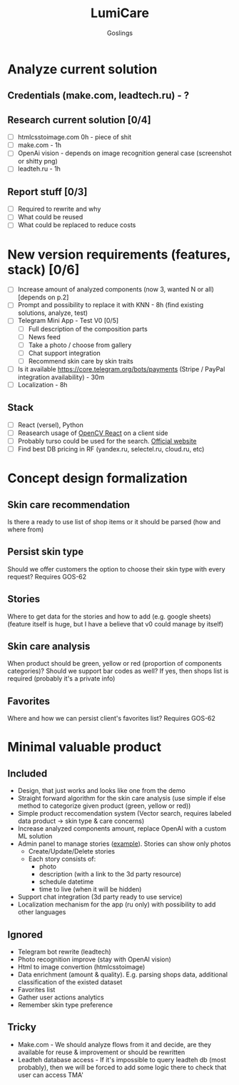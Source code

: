 #+title: LumiCare
#+author: Goslings

* Analyze current solution

** Credentials (make.com, leadtech.ru) - ?

** Research current solution [0/4]
- [ ] htmlcsstoimage.com 0h - piece of shit
- [ ] make.com - 1h
- [ ] OpenAi vision - depends on image recognition general case (screenshot or shitty png)
- [ ] leadteh.ru - 1h

** Report stuff [0/3]
- [ ] Required to rewrite and why
- [ ] What could be reused
- [ ] What could be replaced to reduce costs

* New version requirements (features, stack) [0/6]
- [ ] Increase amount of analyzed components (now 3, wanted N or all) [depends on p.2]
- [ ] Prompt and possibility to replace it with KNN - 8h (find existing solutions, analyze, test)
- [ ] Telegram Mini App - Test V0 [0/5]
  - [ ] Full description of the composition parts
  - [ ] News feed
  - [ ] Take a photo / choose from gallery
  - [ ] Chat support integration
  - [ ] Recommend skin care by skin traits
- [ ] Is it available https://core.telegram.org/bots/payments (Stripe / PayPal integration availability) - 30m
- [ ] Localization - 8h

** Stack 
- [ ] React (versel), Python
- [ ] Reasearch usage of [[https://www.npmjs.com/package/opencv-react][OpenCV React]] on a client side
- [ ] Probably turso could be used for the search. [[https://turso.tech/vector][Official website]]
- [ ] Find best DB pricing in RF (yandex.ru, selectel.ru, cloud.ru, etc)

* Concept design formalization
** Skin care recommendation
Is there a ready to use list of shop items or it should be parsed (how and where from)

** Persist skin type
Should we offer customers the option to choose their skin type with every request? Requires GOS-62 

** Stories
Where to get data for the stories and how to add (e.g. google sheets) 
(feature itself is huge, but I have a believe that v0 could manage by itself)

** Skin care analysis
When product should be green, yellow or red (proportion of components categories)?
Should we support bar codes as well? If yes, then shops list is required (probably it's a private info)

** Favorites
Where and how we can persist client's favorites list? Requires GOS-62 

* Minimal valuable product
** Included
- Design, that just works and looks like one from the demo
- Straight forward algorithm for the skin care analysis (use simple if else method to categorize given product (green, yellow or red))
- Simple product reccomendation system (Vector search, requires labeled data product -> skin type & care concerns)
- Increase analyzed components amount, replace OpenAI with a custom ML solution  
- Admin panel to manage stories ([[https://miro.medium.com/v2/resize:fit:4800/format:webp/0*IB_Ua8K7mAABvRt-.png][example]]). Stories can show only photos
  - Create/Update/Delete stories
  - Each story consists of:
    - photo
    - description (with a link to the 3d party resource)
    - schedule datetime
    - time to live (when it will be hidden)
- Support chat integration (3d party ready to use service)
- Localization mechanism for the app (ru only) with possibility to add other languages  
  
** Ignored
- Telegram bot rewrite (leadtech)
- Photo recognition improve (stay with OpenAI vision)
- Html to image convertion (htmlcsstoimage)
- Data enrichment (amount & quality). E.g. parsing shops data, additional classification of the existed dataset
- Favorites list
- Gather user actions analytics
- Remember skin type preference

** Tricky
- Make.com - We should analyze flows from it and decide, are they available for reuse & improvement or should be rewritten
- Leadteh database access - If it's impossible to query leadteh db (most probably), then we will be forced to add some logic there to check that user can access TMA'
